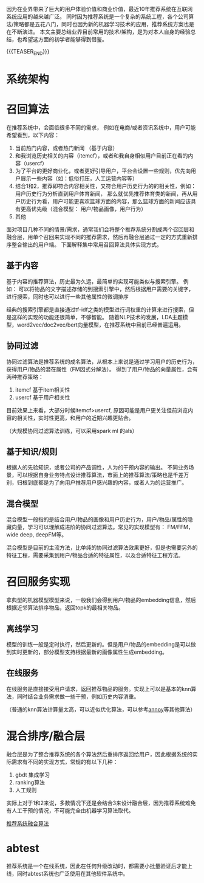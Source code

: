 #+BEGIN_COMMENT
.. title: 推荐系统常用技术&架构
.. slug: recommender-system-arch
.. date: 2021-07-01 15:15:12 UTC+08:00
.. tags: 
.. category: ML RecomenderSys
.. link: 
.. description: 推荐系统是一个复杂的系统工程，本文试着从不同角度描述现在业界实现框架
.. type: text
#+END_COMMENT


因为在业界带来了巨大的用户体验价值和商业价值，最近10年推荐系统在互联网系统应用的越来越广泛。
同时因为推荐系统是一个复杂的系统工程，各个公司算法/策略都是五花八门，同时也因为新的机器学习技术的应用，推荐系统方案也是在不断演进。
本文主要总结业界目前常用的技术/架构，是为对本人自身的经验总结，也希望这方面的初学者能够得到借鉴。

{{{TEASER_END}}}


* 系统架构

[[file:../../images/推荐系统架构.png]] 


* 召回算法

  在推荐系统中，会面临很多不同的需求， 例如在电商/或者资讯系统中，用户可能希望看到，以下内容：

  1. 当前热门内容，或者热门新闻 （基于内容）
  2. 和我浏览历史相关的内容（itemcf），或者和我自身相似用户目前正在看的内容（usercf）
  3. 为了平台的更好商业化，或者更好引导用户，平台会设置一些规则，优先向用户展示一些内容（如：低俗打压，人工运营内容等）
  4. 结合1和2，推荐即符合内容相关性，又符合用户历史行为的的相关性，例如：用户历史行为分析直到用户体育新闻，
     那么就优先推荐体育类的新闻，再从用户历史行为看，用户可能更喜欢篮球方面的内容，那么篮球方面的新闻应该具有更高优先级（混合模型： 用户/物品画像，用户行为）
  5. 其他

  面对项目几种不同的情景/需求，通常我们会将整个推荐系统分割成两个召回层和融合层，用单个召回来实现不同的推荐需求，然后再融合层通过一定的方式重新排序整合输出的用户端。
  下面解释集中常用召回算法具体实现方式。

** 基于内容

   基于内容的推荐算法，历史最为久远，最简单的实现可能类似与搜索引擎。
   例如： 可以将物品的文字描述存储的到搜索引擎中，然后根据用户需要的关键字，进行搜索，同时也可以进行一些其他属性的微调排序

   经典的搜索引擎都是直接通过tf-idf之类的模型进行词权重的计算来进行搜索，但是这样的实现的功能还很简单，不够智能。
   随着NLP技术的发展，LDA主题模型，word2vec/doc2vec/bert向量模型，在推荐系统中目前已经普遍运用。
   
** 协同过滤

   协同过滤算法是推荐系统的成名算法，从根本上来说是通过学习用户的历史行为，获得用户/物品的潜在属性（FM因式分解法）。
   得到了用户/物品的向量属性，会有两种推荐策略：
   1. itemcf 基于item相关性
   2. usercf 基于用户相关性

   目前效果上来看，大部分时候itemcf>usercf, 原因可能是用户更关注但前浏览内容的相关性，实时性更高，和用户的近期兴趣更贴合。

   （大规模协同过滤算法训练，可以采用spark ml 的als）
   
** 基于知识/规则
 
   根据人的先验知识，或者公司的产品调性，人为的干预内容的输出。
   不同业务场景，可以根据自身业务特点设计推荐算法，市面上的推荐算法/策略也是千差万别，归根到底都是为了向用户推荐用户感兴趣的内容，或者人为的运营推广。

** 混合模型

   混合模型一般指的是结合用户/物品的画像和用户历史行为，用户/物品/属性的隐藏向量，学习可以理解成进阶的协同过滤算法。常见的实现模型有：
   FM/FFM，wide deep, deepFM等。

   混合模型是目前的主流方法，比单纯的协同过滤算法效果更好，但是也需要另外的特征工程，需要采集到用户/物品合适的特征属性，以及合适特征工程方法。
   
  

* 召回服务实现

拿典型的机器模型模型来说，一般我们会得到用户/物品的embedding信息，然后根据近邻算法排序物品，返回topk的最相关物品。
  
** 离线学习

   模型的训练一般是定时执行，然后更新的。但是用户/物品的embedding是可以做到实时更新的，部分模型支持根据最新的画像属性生成embedding。
   
** 在线服务

   在线服务是直接接受用户请求，返回推荐物品的服务。实现上可以是基本的knn算法，同时结合业务需求做一些干预，例如历史内容消重。

   （普通的knn算法计算量太高，可以近似优化算法，可以参考[[https://github.com/spotify/annoy][annoy]]等其他算法）

   
* 混合排序/融合层

  融合层是为了整合推荐系统的各个算法然后重排序返回给用户，因此根据系统的实际需求有不同的实现方式，常规的有以下几种：

  1. gbdt 集成学习
  2. ranking算法
  3. 人工规则

  实际上对于1和2来说，多数情况下还是会结合3来设计融合层，因为推荐系统难免有人工干预的情况，不可能完全由机器学习算法取代。

  [[https://zhuanlan.zhihu.com/p/96706042][推荐系统融合算法]]

* abtest

  推荐系统是一个在线系统，因此在任何升级改动时，都需要小批量验证后才能上线，同时abtest系统也广泛使用在其他软件系统中。

